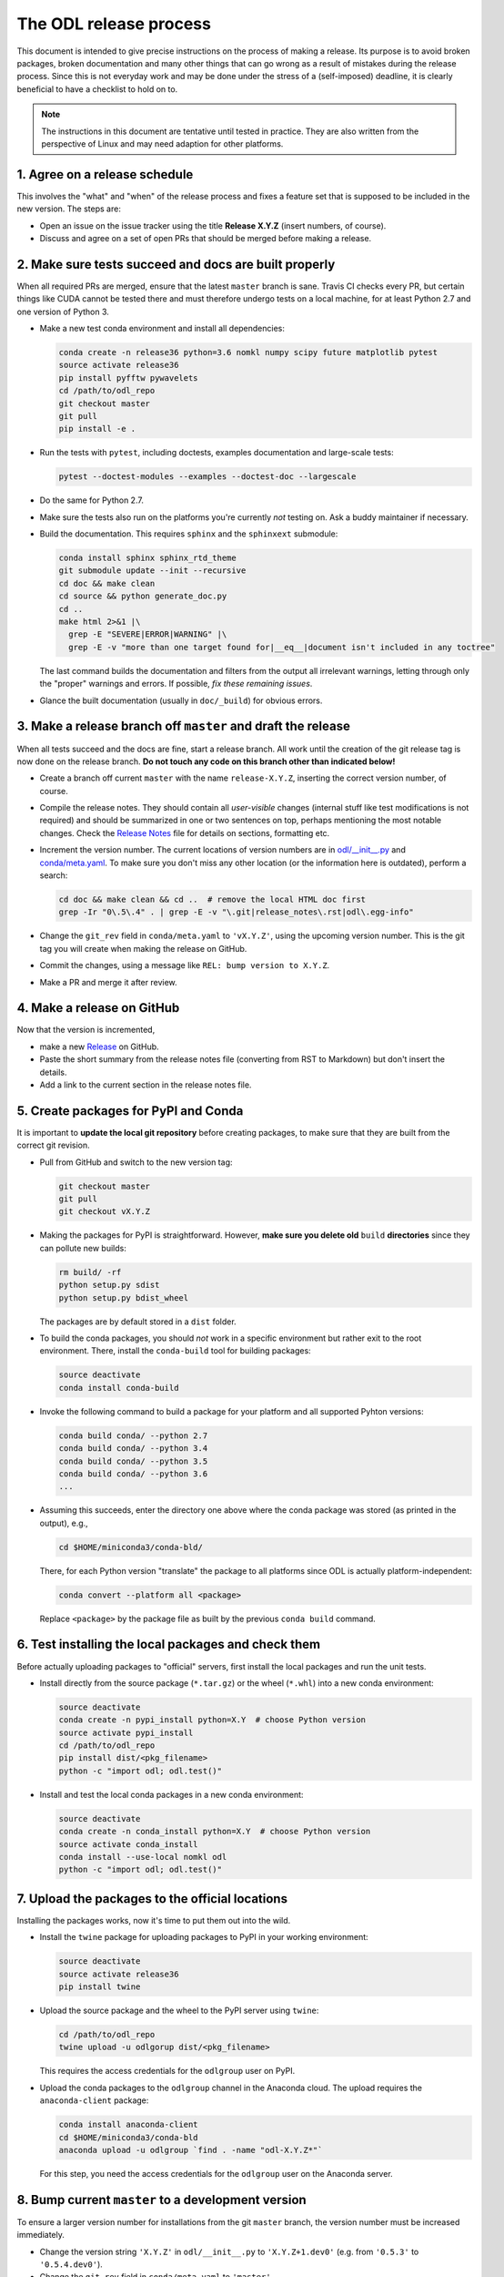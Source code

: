 .. _dev_release:

#######################
The ODL release process
#######################

This document is intended to give precise instructions on the process of making a release.
Its purpose is to avoid broken packages, broken documentation and many other things that can go wrong as a result of mistakes during the release process.
Since this is not everyday work and may be done under the stress of a (self-imposed) deadline, it is clearly beneficial to have a checklist to hold on to.

.. note::
    The instructions in this document are tentative until tested in practice.
    They are also written from the perspective of Linux and may need adaption for other platforms.

1. Agree on a release schedule
------------------------------
This involves the "what" and "when" of the release process and fixes a feature set that is supposed to be included in the new version.
The steps are:

- Open an issue on the issue tracker using the title **Release X.Y.Z** (insert numbers, of course).
- Discuss and agree on a set of open PRs that should be merged before making a release.

2. Make sure tests succeed and docs are built properly
------------------------------------------------------
When all required PRs are merged, ensure that the latest ``master`` branch is sane. Travis CI checks every PR, but certain things like CUDA cannot be tested there and must therefore undergo tests on a local machine, for at least Python 2.7 and one version of Python 3.

- Make a new test conda environment and install all dependencies:

  .. code-block:: bash

    conda create -n release36 python=3.6 nomkl numpy scipy future matplotlib pytest
    source activate release36
    pip install pyfftw pywavelets
    cd /path/to/odl_repo
    git checkout master
    git pull
    pip install -e .

- Run the tests with ``pytest``, including doctests, examples documentation and large-scale tests:

  .. code-block:: bash

    pytest --doctest-modules --examples --doctest-doc --largescale

- Do the same for Python 2.7.
- Make sure the tests also run on the platforms you're currently *not* testing on.
  Ask a buddy maintainer if necessary.
- Build the documentation.
  This requires ``sphinx`` and the ``sphinxext`` submodule:

  .. code-block:: bash

    conda install sphinx sphinx_rtd_theme
    git submodule update --init --recursive
    cd doc && make clean
    cd source && python generate_doc.py
    cd ..
    make html 2>&1 |\
      grep -E "SEVERE|ERROR|WARNING" |\
      grep -E -v "more than one target found for|__eq__|document isn't included in any toctree"

  The last command builds the documentation and filters from the output all irrelevant warnings, letting through only the "proper" warnings and errors.
  If possible, *fix these remaining issues*.
- Glance the built documentation (usually in ``doc/_build``) for obvious errors.

3. Make a release branch off ``master`` and draft the release
-------------------------------------------------------------
When all tests succeed and the docs are fine, start a release branch.
All work until the creation of the git release tag is now done on the release branch.
**Do not touch any code on this branch other than indicated below!**

- Create a branch off current ``master`` with the name ``release-X.Y.Z``, inserting the correct version number, of course.
- Compile the release notes.
  They should contain all *user-visible* changes (internal stuff like test modifications is not required) and should be summarized in one or two sentences on top, perhaps mentioning the most notable changes.
  Check the `Release Notes <https://github.com/odlgroup/odl/blob/master/doc/source/release_notes.rst>`_ file for details on sections, formatting etc.
- Increment the version number.
  The current locations of version numbers are in `odl/__init__.py <https://github.com/odlgroup/odl/blob/master/odl/__init__.py>`_ and `conda/meta.yaml <https://github.com/odlgroup/odl/blob/master/conda/meta.yaml>`_.
  To make sure you don't miss any other location (or the information here is outdated), perform a search:

  .. code-block:: bash

    cd doc && make clean && cd ..  # remove the local HTML doc first
    grep -Ir "0\.5\.4" . | grep -E -v "\.git|release_notes\.rst|odl\.egg-info"

- Change the ``git_rev`` field in ``conda/meta.yaml`` to ``'vX.Y.Z'``, using the upcoming version number.
  This is the git tag you will create when making the release on GitHub.
- Commit the changes, using a message like ``REL: bump version to X.Y.Z``.
- Make a PR and merge it after review.

4. Make a release on GitHub
---------------------------
Now that the version is incremented,

- make a new `Release <https://github.com/odlgroup/odl/releases>`_ on GitHub.
- Paste the short summary from the release notes file (converting from RST to Markdown) but don't insert the details.
- Add a link to the current section in the release notes file.

5. Create packages for PyPI and Conda
-------------------------------------
It is important to **update the local git repository** before creating packages, to make sure that they are built from the correct git revision.

- Pull from GitHub and switch to the new version tag:

  .. code-block:: bash

    git checkout master
    git pull
    git checkout vX.Y.Z

- Making the packages for PyPI is straightforward.
  However, **make sure you delete old** ``build`` **directories** since they can pollute new builds:

  .. code-block:: bash

    rm build/ -rf
    python setup.py sdist
    python setup.py bdist_wheel

  The packages are by default stored in a ``dist`` folder.

- To build the conda packages, you should *not* work in a specific environment but rather exit to the root environment.
  There, install the ``conda-build`` tool for building packages:

  .. code-block:: bash

    source deactivate
    conda install conda-build

- Invoke the following command to build a package for your platform and all supported Pyhton versions:

  .. code-block:: bash

    conda build conda/ --python 2.7
    conda build conda/ --python 3.4
    conda build conda/ --python 3.5
    conda build conda/ --python 3.6
    ...

- Assuming this succeeds, enter the directory one above where the conda package was stored (as printed in the output), e.g.,

  .. code-block:: bash

    cd $HOME/miniconda3/conda-bld/

  There, for each Python version "translate" the package to all platforms since ODL is actually platform-independent:

  .. code-block:: bash

    conda convert --platform all <package>

  Replace ``<package>`` by the package file as built by the previous ``conda build`` command.

6. Test installing the local packages and check them
----------------------------------------------------
Before actually uploading packages to "official" servers, first install the local packages and run the unit tests.

- Install directly from the source package (``*.tar.gz``) or the wheel (``*.whl``) into a new conda environment:

  .. code-block:: bash

    source deactivate
    conda create -n pypi_install python=X.Y  # choose Python version
    source activate pypi_install
    cd /path/to/odl_repo
    pip install dist/<pkg_filename>
    python -c "import odl; odl.test()"

- Install and test the local conda packages in a new conda environment:

  .. code-block:: bash

    source deactivate
    conda create -n conda_install python=X.Y  # choose Python version
    source activate conda_install
    conda install --use-local nomkl odl
    python -c "import odl; odl.test()"

7. Upload the packages to the official locations
------------------------------------------------
Installing the packages works, now it's time to put them out into the wild.

- Install the ``twine`` package for uploading packages to PyPI in your working environment:

  .. code-block:: bash

    source deactivate
    source activate release36
    pip install twine

- Upload the source package and the wheel to the PyPI server using ``twine``:

  .. code-block:: bash

    cd /path/to/odl_repo
    twine upload -u odlgorup dist/<pkg_filename>

  This requires the access credentials for the ``odlgroup`` user on PyPI.
- Upload the conda packages to the ``odlgroup`` channel in the Anaconda cloud.
  The upload requires the ``anaconda-client`` package:

  .. code-block:: bash

    conda install anaconda-client
    cd $HOME/miniconda3/conda-bld
    anaconda upload -u odlgroup `find . -name "odl-X.Y.Z*"`

  For this step, you need the access credentials for the ``odlgroup`` user on the Anaconda server.

8. Bump current ``master`` to a development version
---------------------------------------------------
To ensure a larger version number for installations from the git ``master`` branch, the version number must be increased immediately.

- Change the version string ``'X.Y.Z'`` in ``odl/__init__.py`` to ``'X.Y.Z+1.dev0'`` (e.g. from ``'0.5.3'`` to ``'0.5.4.dev0'``).
- Change the ``git_rev`` field in ``conda/meta.yaml`` to ``'master'``.
- Commit the changes, using a message like ``REL: bump version to X.Y.Z.dev0``.
- Make a PR with just this change and merge it after review.
  It should be the first one that goes in after the release.

Done!
-----
Time to clean up, i.e., remove temporary conda environments, run ``conda build purge``, remove files in ``dist`` and ``build`` generated for the PyPI packages, etc.
